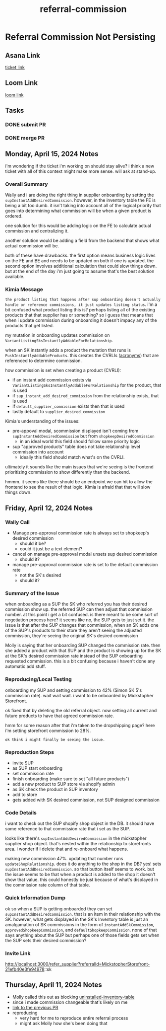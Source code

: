 :PROPERTIES:
:ID:       fd4dc3d5-8dab-46b4-a7cc-adb3525f058b
:END:
#+title: referral-commission
#+filetags: :asana-ticket:
* Referral Commission Not Persisting

** Asana Link
[[https://app.asana.com/0/1199696369468912/1207050891200547/f][ticket link]]

** Loom Link
[[][loom link]]

** Tasks
*** DONE submit PR
*** DONE merge PR

** Monday, April 15, 2024 Notes
i'm wondering if the ticket i'm working on should stay alive? i think a new ticket with all of this context might make more sense. will ask at stand-up.

*** Overall Summary
Wally and i are doing the right thing in supplier onboarding by setting the ~supInstantAddDesiredCommission~. however, in the inventory table the FE is being a bit too dumb. it isn't taking into account all of the logical priority that goes into determining what commission will be when a given product is ordered.

one solution for this would be adding logic on the FE to calculate actual commission and centralizing it.

another solution would be adding a field from the backend that shows what actual commission will be.

both of these have drawbacks. the first option means business logic lives on the FE and BE and needs to be updated on both if one is updated. the second option involves additional calculation that could slow things down. but at the end of the day i'm just going to assume that's the best solution available.

*** Kimia Message
=the product listing that happens after sup onboarding doesn't actually handle or reference commissions, it just updates listing status=. i'm a bit confused what product listing this is? perhaps listing all of the existing products that that supplier has or something? so i guess that means that when i update commission during onboarding it doesn't impacy any of the products that get listed.

my mutation in onboarding updates commission on ~VariantListingSksInstantlyAddableForRelationship~.

when an SK instantly adds a product the mutation that runs is ~PushInstantlyAddableProducts~. this creates the CVRLIs ([[id:39eeec9b-88be-4850-8f06-5495c82db307][acronyms]]) that are referenced to determine commission.

how commission is set when creating a product (CVRLI):
 - if an instant add commission exists via ~VariantListingSksInstantlyAddableForRelationship~ for the product, that is used
 - if ~sup_instant_add_desired_commission~ from the relationship exists, that is used
 - if ~default_supplier_commission~ exists then that is used
 - lastly default to ~supplier_desired_commission~

Kimia's understanding of the issues:
 - pre-appoval modal, scommission displayed isn't coming from ~supInstantAddDesiredCommission~ but from ~shopkeepDesiredCommission~
   - in an ideal world this field should follow same priority logic
 - sup "approved products" table does not take relationship level commission into account
   - ideally this field should match what's on the CVRLI.

ultimately it sounds like the main issues that we're seeing is the frontend prioritizing commission to show differently than the backend.

hmmm. it seems like there should be an endpoint we can hit to allow the frontend to see the result of that logic. Kimia is afraid that that will slow things down.

** Friday, April 12, 2024 Notes
*** Wally Call
 - Manage pre-approval commission rate is always set to shopkeep's desired commission
   - should it be?
   - could it just be a text element?
 - cancel on manage pre-approval modal unsets sup desired commission
   - should it?
 - manage pre-approval commission rate is set to the default commission rate
   - not the SK's desired
   - should it?

*** Summary of the Issue
when onboarding as a SUP the SK who referred you has their desired commission show up. the referred SUP can then adjust that commission number. at this point i get a bit confused. is there meant to be some sort of negotiation process here? it seems like no, the SUP gets to just set it. the issue is that after the SUP changes that commission, when an SK adds one of the SUP's products to their store they aren't seeing the adjusted commission, they're seeing the original SK's desired commission

Molly is saying that her onboarding SUP changed the commission rate. then she added a product with that SUP and the product is showing up for the SK at the SK's desired commission rate instead of the SUP onboarding requested commission. this is a bit confusing because i haven't done any automatic add stuff.

*** Reproducing/Local Testing
onboarding my SUP and setting commission to 42% (Simon SK 5's commission rate). wait wait wait. i want to be onboarded by Mickstopher Storefront.

ok fixed that by deleting the old referral object. now setting all current and future products to have that agreed commission rate.

hmm for some reason after that i'm taken to the dropshipping page? here i'm setting storefront commission to 28%.

=ok think i might finally be seeing the issue.=

*** Reproduction Steps
 - invite SUP
 - as SUP start onboarding
 - set commission rate
 - finish onboarding (make sure to set "all future products")
 - add a new product to SUP store via shopify admin
 - as SK check the product in SUP inventory
 - add to store
 - gets added with SK desired commission, not SUP designed commission

*** Code Details
i want to check out the SUP shopify shop object in the DB. it should have some reference to that commission rate that i set as the SUP.

looks like there's ~supInstantAddDesiredCommission~ in the mickstopher supplier shop object. that's nested within the relationship to storefronts area. i wonder if i delete that and re-onboard what happens.

making new commission 47%. updating that number runs ~updateShopRelationship~. does it do anything to the shop in the DB? yes! sets ~supInstantAddDesiredCommission~. so that button itself seems to work. but the issue seems to be that when a product is added to the shop it doesn't show that value. this could honestly be just because of what's displayed in the commission rate column of that table.

*** Quick Information Dump
ok so when a SUP is getting onboarded they can set ~supInstantAddDesiredCommission~. that is an item in their relationship with the SK. however, what gets displayed in the SK's Inventory table is just an amalgamation of SK commissions in the form of ~instantAddSkCommission~, ~approvedShopkeepCommission~, and ~defaultShopkeepCommission~. none of that says anything about the SUP but perhaps one of those fields gets set when the SUP sets their desired commission?

*** Invite Link
http://localhost:3000/refer_supplier?referralId=MickstopherStorefront-21efb40e3fe94978::sk

** Thursday, April 11, 2024 Notes
 - Molly called this out as blocking [[id:34eecd51-c0bd-40c5-8d58-4ce0fa69bfe5][uninstalled-inventory-table]]
 - since i made commission changeable that's likely on me
 - [[https://github.com/shopcanal/frontend/pull/5071][link to the previous PR]]
 - reproducing
   - very hard for me to reproduce entire referral process
   - might ask Molly how she's been doing that
